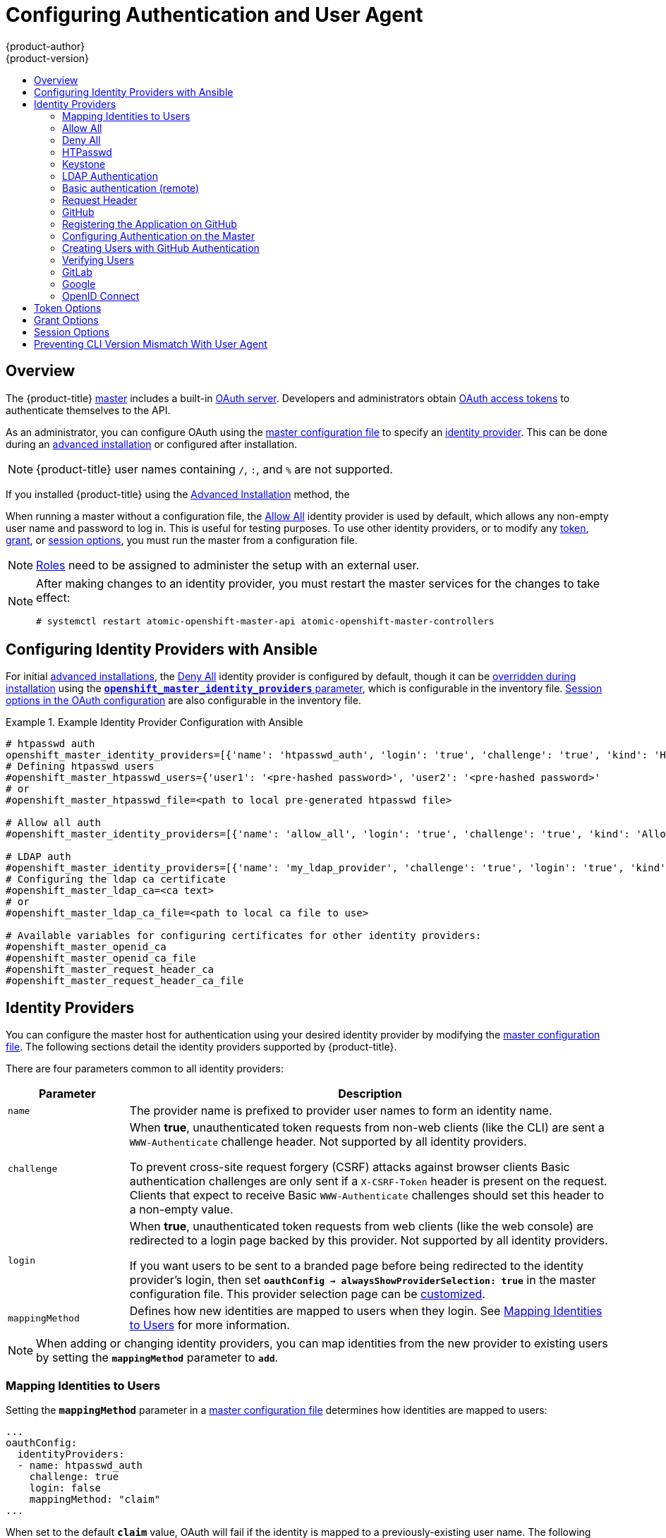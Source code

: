 [[install-config-configuring-authentication]]
= Configuring Authentication and User Agent
{product-author}
{product-version}
:data-uri:
:icons:
:experimental:
:toc: macro
:toc-title:
:prewrap!:

toc::[]

== Overview
The {product-title}
xref:../architecture/infrastructure_components/kubernetes_infrastructure.adoc#master[master]
includes a built-in
xref:../architecture/additional_concepts/authentication.adoc#oauth[OAuth
server]. Developers and administrators obtain
xref:../architecture/additional_concepts/authentication.adoc#api-authentication[OAuth
access tokens] to authenticate themselves to the API.

As an administrator, you can configure OAuth using the
xref:../install_config/master_node_configuration.adoc#install-config-master-node-configuration[master configuration file] to specify an
xref:identity-providers[identity provider].
This can be done during an
xref:../install_config/install/advanced_install.adoc#configuring-cluster-variables[advanced installation] or configured after installation.

[NOTE]
====
{product-title} user names containing `/`, `:`, and `%` are not supported.
====

If you installed {product-title} using
the
ifdef::openshift-enterprise[]
xref:../install_config/install/quick_install.adoc#install-config-install-quick-install[Quick Installation] or
endif::[]
xref:../install_config/install/advanced_install.adoc#install-config-install-advanced-install[Advanced Installation]
method, the
ifdef::openshift-enterprise[]
xref:DenyAllPasswordIdentityProvider[Deny All] identity provider is
used by default, which denies access for all user names and
passwords. To allow access, you must choose a different identity provider and
configure the master configuration file appropriately (located at
*_/etc/origin/master/master-config.yaml_* by default).
endif::[]
ifdef::openshift-origin[]
xref:AllowAllPasswordIdentityProvider[Allow All] identity provider is
used by default, which allows access for all user names and
passwords.
endif::[]

When running a master without a configuration file, the
xref:AllowAllPasswordIdentityProvider[Allow All] identity provider is used by
default, which allows any non-empty user name and password to log in. This is
useful for testing purposes. To use other identity providers, or to modify any
xref:token-options[token], xref:grant-options[grant], or
xref:session-options[session options], you must run the master from a
configuration file.

[NOTE]
====
xref:../architecture/additional_concepts/authorization.adoc#roles[Roles] need
to be assigned to administer the setup with an external user.
====

[NOTE]
====
After making changes to an identity provider, you must restart the master services for the changes to take effect:
----
# systemctl restart atomic-openshift-master-api atomic-openshift-master-controllers
----
====

[[identity-providers-ansible]]
== Configuring Identity Providers with Ansible

For initial xref:../install_config/install/advanced_install.adoc#install-config-install-advanced-install[advanced installations], the
xref:../install_config/configuring_authentication.adoc#DenyAllPasswordIdentityProvider[Deny All] identity provider is configured by default,
though it can be
xref:../install_config/install/advanced_install.adoc#configuring-ansible[overridden during installation] using the
xref:../install_config/install/advanced_install.adoc#configuring-cluster-variables[`*openshift_master_identity_providers*` parameter], which is configurable in the inventory file.
xref:../install_config/install/advanced_install.adoc#advanced-install-session-options[Session options in the OAuth configuration] are also configurable in the inventory file.

.Example Identity Provider Configuration with Ansible
====

----
# htpasswd auth
openshift_master_identity_providers=[{'name': 'htpasswd_auth', 'login': 'true', 'challenge': 'true', 'kind': 'HTPasswdPasswordIdentityProvider', 'filename': '/etc/origin/master/htpasswd'}]
# Defining htpasswd users
#openshift_master_htpasswd_users={'user1': '<pre-hashed password>', 'user2': '<pre-hashed password>'
# or
#openshift_master_htpasswd_file=<path to local pre-generated htpasswd file>

# Allow all auth
#openshift_master_identity_providers=[{'name': 'allow_all', 'login': 'true', 'challenge': 'true', 'kind': 'AllowAllPasswordIdentityProvider'}]

# LDAP auth
#openshift_master_identity_providers=[{'name': 'my_ldap_provider', 'challenge': 'true', 'login': 'true', 'kind': 'LDAPPasswordIdentityProvider', 'attributes': {'id': ['dn'], 'email': ['mail'], 'name': ['cn'], 'preferredUsername': ['uid']}, 'bindDN': '', 'bindPassword': '', 'ca': '', 'insecure': 'false', 'url': 'ldap://ldap.example.com:389/ou=users,dc=example,dc=com?uid'}]
# Configuring the ldap ca certificate
#openshift_master_ldap_ca=<ca text>
# or
#openshift_master_ldap_ca_file=<path to local ca file to use>

# Available variables for configuring certificates for other identity providers:
#openshift_master_openid_ca
#openshift_master_openid_ca_file
#openshift_master_request_header_ca
#openshift_master_request_header_ca_file
----
====

[[identity-providers]]
== Identity Providers
You can configure the master host for authentication using your desired identity
provider by modifying the
xref:../install_config/master_node_configuration.adoc#install-config-master-node-configuration[master configuration
file]. The following sections detail the identity providers supported by
{product-title}.

There are four parameters common to all identity providers:

[cols="2a,8a",options="header"]
|===
|Parameter     | Description
|`name`      | The provider name is prefixed to provider user names to form an
identity name.
|`challenge` | When *true*, unauthenticated token requests from non-web
clients (like the CLI) are sent a `WWW-Authenticate` challenge header. Not
supported by all identity providers.

To prevent cross-site request forgery (CSRF) attacks against browser clients
Basic authentication challenges are only sent if a `X-CSRF-Token` header is
present on the request. Clients that expect to receive Basic `WWW-Authenticate`
challenges should set this header to a non-empty value.

|`login`     | When *true*, unauthenticated token requests from web clients
(like the web console) are redirected to a login page backed by this provider.
Not supported by all identity providers.

If you want users to be sent to a branded page before being redirected to
the identity provider's login, then set `*oauthConfig -> alwaysShowProviderSelection: true*`
in the master configuration file. This provider selection page can be
xref:../install_config/web_console_customization.adoc#customizing-the-login-page[customized].

|`mappingMethod`  | Defines how new identities are mapped to users when they login. See xref:mapping-identities-to-users[Mapping Identities to Users] for more information.
|===

[NOTE]
When adding or changing identity providers, you can map identities from the new
provider to existing users by setting the `*mappingMethod*` parameter to
`*add*`.

[[mapping-identities-to-users]]

=== Mapping Identities to Users

Setting the `*mappingMethod*` parameter in a
xref:../install_config/master_node_configuration.adoc#install-config-master-node-configuration[master configuration file]
determines how identities are mapped to users:

====
----
...
oauthConfig:
  identityProviders:
  - name: htpasswd_auth
    challenge: true
    login: false
    mappingMethod: "claim"
...
----
====

When set to the default `*claim*` value, OAuth will fail if the identity is
mapped to a previously-existing user name. The following table outlines the use
cases for the available `*mappingMethod*` parameter values:

[cols="2,8"]
|===
|Parameter  | Description

|`*claim*` | The default value. Provisions a user with the identity's preferred
user name. Fails if a user with that user name is already mapped to another
identity.

|`*lookup*` | Looks up an existing identity, user identity mapping, and user,
but does not automatically provision users or identities. This allows cluster
administrators to set up identities and users manually, or using an external
process. Using this method requires you to manually provision users. See
xref:LookupMappingMethod[Manually Provisioning a User When Using the Lookup Mapping Method].

|`*generate*` | Provisions a user with the identity's preferred user name. If a
user with the preferred user name is already mapped to an existing identity, a
unique user name is generated. For example, *myuser2*. This method should not be
used in combination with external processes that require exact matches between
{product-title} user names and identity provider user names, such as LDAP group
sync.

|`*add*` | Provisions a user with the identity's preferred user name. If a user
with that user name already exists, the identity is mapped to the existing user,
adding to any existing identity mappings for the user. Required when multiple
identity providers are configured that identify the same set of users and map to
the same user names.
|===

[[LookupMappingMethod]]
==== Manually Provisioning a User When Using the Lookup Mapping Method

When using the `lookup` mapping method, user provisioning is done by an external system, via the API.
Typically, identities are automatically mapped to users during login. The 'lookup' mapping method automatically
disables this automatic mapping, which requires you to provision users manually.

For more information on identity objects, see the xref:../architecture/additional_concepts/other_api_objects.adoc#identity[Identity]
user API obejct.

If you are using the `lookup` mapping method, use the following steps for each user after configuring
the identity provider:

. Create an {product-title} User, if not created already:
+
----
$ oc create user <username>
----
+
For example, the following command creates a {product-title} User `bob`:
+
----
$ oc create user bob
----

. Create an {product-title} Identity, if not created already. Use the name of the identity provider and
the name that uniquely represents this identity in the scope of the identity provider:
+
----
$ oc create identity <identity-provider>:<user-id-from-identity-provider>
----
+
The `<identity-provider>` is the name of the identity provider in the master configuration,
as shown in the appropriate identity provider section below.
+
For example, the following commands creates an Identity with identity provider `ldap_provider` and the identity provider user name `bob_s`.
+
----
$ oc create identity ldap_provider:bob_s
----

. Create a user/identity mapping for the created user and identity:
+
----
$ oc create useridentitymapping <identity-provider>:<user-id-from-identity-provider> <username>
----
+
For example, the following command maps the identity to the user:
+
----
$ oc create useridentitymapping ldap_provider:bob_s bob
----

[[AllowAllPasswordIdentityProvider]]

=== Allow All
Set *AllowAllPasswordIdentityProvider* in the `*identityProviders*` stanza to
allow any non-empty user name and password to log in. This is the default
identity provider when running {product-title} without a
xref:../install_config/master_node_configuration.adoc#install-config-master-node-configuration[master configuration file].

.Master Configuration Using *AllowAllPasswordIdentityProvider*
====

----
oauthConfig:
  ...
  identityProviders:
  - name: my_allow_provider <1>
    challenge: true <2>
    login: true <3>
    mappingMethod: claim <4>
    provider:
      apiVersion: v1
      kind: AllowAllPasswordIdentityProvider
----
<1> This provider name is prefixed to provider user names to form an identity
name.
<2> When *true*, unauthenticated token requests from non-web clients (like
the CLI) are sent a `WWW-Authenticate` challenge header for this provider.
<3> When *true*, unauthenticated token requests from web clients (like the web
console) are redirected to a login page backed by this provider.
<4> Controls how mappings are established between this provider's identities and user objects,
xref:mapping-identities-to-users[as described above].
====

[[DenyAllPasswordIdentityProvider]]

=== Deny All
Set *DenyAllPasswordIdentityProvider* in the `*identityProviders*` stanza to
deny access for all user names and passwords.

.Master Configuration Using *DenyAllPasswordIdentityProvider*
====

----
oauthConfig:
  ...
  identityProviders:
  - name: my_deny_provider <1>
    challenge: true <2>
    login: true <3>
    mappingMethod: claim <4>
    provider:
      apiVersion: v1
      kind: DenyAllPasswordIdentityProvider
----
<1> This provider name is prefixed to provider user names to form an identity
name.
<2> When *true*, unauthenticated token requests from non-web clients (like the
CLI) are sent a `WWW-Authenticate` challenge header for this provider.
<3> When *true*, unauthenticated token requests from web clients (like the web
console) are redirected to a login page backed by this provider.
<4> Controls how mappings are established between this provider's identities and user objects,
xref:mapping-identities-to-users[as described above].
====

[[HTPasswdPasswordIdentityProvider]]

=== HTPasswd

Set *HTPasswdPasswordIdentityProvider* in the `*identityProviders*` stanza to
validate user names and passwords against a flat file generated using
link:http://httpd.apache.org/docs/2.4/programs/htpasswd.html[`htpasswd`].

[NOTE]
====
The `htpasswd` utility is in the `httpd-tools` package:

----
# yum install httpd-tools
----
====

{product-title} supports the Bcrypt, SHA-1, and MD5 cryptographic hash
functions, and MD5 is the default for `htpasswd`. Plaintext, encrypted text, and
other hash functions are not currently supported.

The flat file is reread if its modification time changes, without requiring a
server restart.

To use the htpasswd command:

// tag::htpasswd[]

* To create a flat file with a user name and hashed password, run:
+
----
$ htpasswd -c </path/to/users.htpasswd> <user_name>
----
+
Then, enter and confirm a clear-text password for the user. The command generates a hashed version of the password.
+
For example:
+
----
htpasswd -c users.htpasswd user1
New password:
Re-type new password:
Adding password for user user1
----
+
[NOTE]
====
You can include the `-b` option to supply the password on the command line:

----
$ htpasswd -c -b <user_name> <password>
----

For example:
----
$ htpasswd -c -b file user1 MyPassword!
Adding password for user user1
----
====

// end::htpasswd[]

* To add or update a login to the file, run:
+
----
$ htpasswd </path/to/users.htpasswd> <user_name>
----

* To remove a login from the file, run:
+
----
$ htpasswd -D </path/to/users.htpasswd> <user_name>
----


.Master Configuration Using *HTPasswdPasswordIdentityProvider*
====

----
oauthConfig:
  ...
  identityProviders:
  - name: my_htpasswd_provider <1>
    challenge: true <2>
    login: true <3>
    mappingMethod: claim <4>
    provider:
      apiVersion: v1
      kind: HTPasswdPasswordIdentityProvider
      file: /path/to/users.htpasswd <5>
----
<1> This provider name is prefixed to provider user names to form an identity
name.
<2> When *true*, unauthenticated token requests from non-web clients (like the
CLI) are sent a `WWW-Authenticate` challenge header for this provider.
<3> When *true*, unauthenticated token requests from web clients (like the web
console) are redirected to a login page backed by this provider.
<4> Controls how mappings are established between this provider's identities and user objects,
xref:mapping-identities-to-users[as described above].
<5> File generated using
link:http://httpd.apache.org/docs/2.4/programs/htpasswd.html[`htpasswd`].
====

[[KeystonePasswordIdentityProvider]]

=== Keystone

http://docs.openstack.org/developer/keystone/[Keystone] is an OpenStack project
that provides identity, token, catalog, and policy services. You can integrate
your {product-title} cluster with Keystone to enable shared authentication with
an OpenStack Keystone v3 server configured to store users in an internal
database. Once configured, this configuration allows users to log in to
{product-title} with their Keystone credentials.

[[config-keystone-auth-on-master]]
==== Configuring Authentication on the Master

. If you have:
- Already completed the installation of Openshift, then copy the
*_/etc/origin/master/master-config.yaml_* file into a new directory; for example:
+
----
$ cd /etc/origin/master
$ mkdir keystoneconfig; cp master-config.yaml keystoneconfig
----
- Not yet installed {product-title}, then start the {product-title} API server,
specifying the hostname of the (future) {product-title} master and a directory
to store the configuration file created by the start command:
+
----
$ openshift start master --public-master=<apiserver> --write-config=<directory>
----
+
For example:
+
----
$ openshift start master --public-master=https://myapiserver.com:8443 --write-config=keystoneconfig
----
+
[NOTE]
====
If you are installing with Ansible, then you must add the
`identityProvider` configuration to the Ansible playbook.
If you use the following steps to modify your configuration manually after installing with Ansible, then you will lose any modifications whenever you re-run the install tool or upgrade.
====
+
. Edit the new *_keystoneconfig/master-config.yaml_* file's `identityProviders` stanza, and copy the example `KeystonePasswordIdentityProvider` configuration
and paste it to replace the existing stanza:
+
----
oauthConfig:
  ...
  identityProviders:
  - name: my_keystone_provider <1>
    challenge: true <2>
    login: true <3>
    mappingMethod: claim <4>
    provider:
      apiVersion: v1
      kind: KeystonePasswordIdentityProvider
      domainName: default <5>
      url: http://keystone.example.com:5000 <6>
      ca: ca.pem <7>
      certFile: keystone.pem <8>
      keyFile: keystonekey.pem <9>
----
<1> This provider name is prefixed to provider user names to form an identity name.
<2> When *true*, unauthenticated token requests from non-web clients (like the
CLI) are sent a `WWW-Authenticate` challenge header for this provider.
<3> When *true*, unauthenticated token requests from web clients (like the web
console) are redirected to a login page backed by this provider.
<4> Controls how mappings are established between this provider's identities and user objects,
xref:mapping-identities-to-users[as described above].
<5> Keystone domain name. In Keystone, usernames are domain-specific. Only a single domain is supported.
<6> The URL to use to connect to the Keystone server (required).
<7> Optional: Certificate bundle to use to validate server certificates for the configured URL.
<8> Optional: Client certificate to present when making requests to the configured URL.
<9> Key for the client certificate. Required if `*certFile*` is specified.

. Make the following modifications to the `identityProviders` stanza:
.. Change the provider `name` ("my_keystone_provider") to match your Keystone server.
This name is prefixed to provider user names to form an identity name.
.. If required,
xref:../install_config/configuring_authentication.adoc#mapping-identities-to-users[change `mappingMethod`] to control how mappings are established between the
provider's identities and user objects.
.. Change the `domainName` to the domain name of your OpenStack Keystone server. In Keystone, user names are domain-specific. Only a single domain is supported.
.. Specify the `url` to use to connect to your OpenStack Keystone server.
.. Optionally, change the `ca` to the certificate bundle to use in order to validate server certificates for the configured URL.
.. Optionally, change the `certFile` to the client certificate to present when making requests to the configured URL.
.. If `certFile` is specified, then you must change the `keyFile` to the key for the client certificate.
. Save your changes and close the file.
. Start the {product-title} API server, specifying the configuration file you just
modified:
+
----
$ openshift start master --config=<path/to/modified/config>/master-config.yaml
----

Once configured, any user logging in to the {product-title} web console will be
prompted to log in using their Keystone credentials.

[[create-users-keystone-auth]]
==== Creating Users with Keystone Authentication

You do not create users in {product-title} when integrating with an external
authentication provider, such as, in this case, Keystone. Keystone is the system of record, meaning that users are defined in a Keystone database, and any user with a valid Keystone user name for the configured authentication server can log in.

To add a user to {product-title}, the user must exist in the Keystone database, and if required you must create a new Keystone account for the user.

[[view-users-keystone-auth]]
==== Verifying Users

Once one or more users have logged in, you can run `oc get users` to view a
list of users and verify that users were created successfully:

.Output of `oc get users` command
====

----
$ oc get users
NAME         UID                                    FULL NAME   IDENTITIES
bobsmith     a0c1d95c-1cb5-11e6-a04a-002186a28631   Bob Smith   keystone:bobsmith <1>
----
<1> Identities in {product-title} are comprised of the identity provider name prefixed to the Keystone user name.
====

From here, you might want to learn how to
xref:../admin_guide/manage_rbac.adoc#managing-role-bindings[manage user roles].

[[LDAPPasswordIdentityProvider]]

=== LDAP Authentication

Set *LDAPPasswordIdentityProvider* in the `*identityProviders*` stanza to
validate user names and passwords against an LDAPv3 server, using simple bind
authentication.

// tag::ldapblurb[]

During authentication, the LDAP directory is searched for an entry that matches
the provided user name. If a single unique match is found, a simple bind is
attempted using the distinguished name (DN) of the entry plus the provided
password.

// end::ldapblurb[]

These are the steps taken:

. Generate a search filter by combining the attribute and filter in the
configured `*url*` with the user-provided user name.
. Search the directory using the generated filter. If the search does not return
exactly one entry, deny access.
. Attempt to bind to the LDAP server using the DN of the entry retrieved from
the search, and the user-provided password.
. If the bind is unsuccessful, deny access.
. If the bind is successful, build an identity using the configured attributes
as the identity, email address, display name, and preferred user name.

[[ldap-url]]
The configured `*url*` is an RFC 2255 URL, which specifies the LDAP host and
search parameters to use. The syntax of the URL is:

----
ldap://host:port/basedn?attribute?scope?filter
----

For the above example:

[cols="2a,8a",options="header"]
|===
|URL Component | Description
.^|`ldap`      | For regular LDAP, use the string `ldap`. For secure LDAP
(LDAPS), use `ldaps` instead.
.^|`host:port` | The name and port of the LDAP server. Defaults to
`localhost:389` for ldap and `localhost:636` for LDAPS.
.^|`basedn`    | The DN of the branch of the directory where all searches should
start from. At the very least, this must be the top of your directory tree, but
it could also specify a subtree in the directory.
.^|`attribute` | The attribute to search for. Although RFC 2255 allows a
comma-separated list of attributes, only the first attribute will be used, no
matter how many are provided. If no attributes are provided, the default is to
use `uid`. It is recommended to choose an attribute that will be unique across
all entries in the subtree you will be using.
.^|`scope`     | The scope of the search. Can be either either `one` or `sub`.
If the scope is not provided, the default is to use a scope of `sub`.
.^|`filter`    | A valid LDAP search filter. If not provided, defaults to
`(objectClass=*)`
|===

When doing searches, the attribute, filter, and provided user name are combined
to create a search filter that looks like:

----
(&(<filter>)(<attribute>=<username>))
----

For example, consider a URL of:

----
ldap://ldap.example.com/o=Acme?cn?sub?(enabled=true)
----

When a client attempts to connect using a user name of `bob`, the resulting
search filter will be `(&(enabled=true)(cn=bob))`.

If the LDAP directory requires authentication to search, specify a `bindDN` and
`bindPassword` to use to perform the entry search.

[[ldap-example-config]]

.Master Configuration Using *LDAPPasswordIdentityProvider*
----
oauthConfig:
  ...
  identityProviders:
  - name: "my_ldap_provider" <1>
    challenge: true <2>
    login: true <3>
    mappingMethod: claim <4>
    provider:
      apiVersion: v1
      kind: LDAPPasswordIdentityProvider
      attributes:
        id: <5>
        - dn
        email: <6>
        - mail
        name: <7>
        - cn
        preferredUsername: <8>
        - uid
      bindDN: "" <9>
      bindPassword: "" <10>
      ca: my-ldap-ca-bundle.crt <11>
      insecure: false <12>
      url: "ldap://ldap.example.com/ou=users,dc=acme,dc=com?uid" <13>
----
<1> This provider name is prefixed to the returned user ID to form an identity
name.
<2> When *true*, unauthenticated token requests from non-web clients (like the
CLI) are sent a `WWW-Authenticate` challenge header for this provider.
<3> When *true*, unauthenticated token requests from web clients (like the web
console) are redirected to a login page backed by this provider.
<4> Controls how mappings are established between this provider's identities and user objects,
xref:mapping-identities-to-users[as described above].
<5> List of attributes to use as the identity. First non-empty attribute is
used. At least one attribute is required. If none of the listed attribute have a
value, authentication fails.
<6> List of attributes to use as the email address. First non-empty attribute is
used.
<7> List of attributes to use as the display name. First non-empty attribute is
used.
<8> List of attributes to use as the preferred user name when provisioning a
user for this identity. First non-empty attribute is used.
<9> Optional DN to use to bind during the search phase.
<10> Optional password to use to bind during the search phase. This value may also be
provided in an
xref:../install_config/master_node_configuration.adoc#master-node-configuration-passwords-and-other-data[environment
variable, external file, or encrypted file].
<11> Certificate bundle to use to validate server certificates for the
configured URL. If empty, system trusted roots are used. Only applies if
*insecure: false*.
<12> When *true*, no TLS connection is made to the server. When *false*,
`ldaps://` URLs connect using TLS, and `ldap://` URLs are upgraded to TLS.
<13> An RFC 2255 URL which specifies the LDAP host and search parameters to use,
xref:ldap-url[as described above].

[NOTE]
====
To whitelist users for an LDAP integration, use the `lookup` mapping method.
Before a login from LDAP would be allowed, a cluster administrator must create
an identity and user object for each LDAP user.
====

[[BasicAuthPasswordIdentityProvider]]
=== Basic authentication (remote)

Basic Authentication is a generic backend integration mechanism that allows
users to log in to {product-title} with credentials validated against a remote
identity provider.

[CAUTION]
====
Basic authentication must use an HTTPS connection to the remote server in order
to prevent potential snooping of the user ID and password, and to prevent
man-in-the-middle attacks.
====

With `BasicAuthPasswordIdentityProvider` configured, users send their user name
and password to {product-title}, which then validates those credentials against
a remote server by making a server-to-server request, passing the credentials as
a Basic Auth header. This requires users to send their credentials to
{product-title} during login.

[NOTE]
====
This only works for user name/password login mechanisms, and {product-title} must
be able to make network requests to the remote authentication server.
====

Set *BasicAuthPasswordIdentityProvider* in the `*identityProviders*` stanza to
validate user names and passwords against a remote server using a
server-to-server Basic authentication request. User names and passwords are
validated against a remote URL that is protected by Basic authentication and
returns JSON.

A `401` response indicates failed authentication.

A non-`200` status, or the presence of a non-empty "error" key, indicates an
error:

----
{"error":"Error message"}
----

A `200` status with a `sub` (subject) key indicates success:

----
{"sub":"userid"} <1>
----
<1> The subject must be unique to the authenticated user and must not be able to
be modified.

A successful response may optionally provide additional data, such as:

* A display name using the `name` key. For example:
+
----
{"sub":"userid", "name": "User Name", ...}
----
+
* An email address using the `email` key. For example:
+
----
{"sub":"userid", "email":"user@example.com", ...}
----
+
* A preferred user name using the `preferred_username` key. This is useful when
the unique, unchangeable subject is a database key or UID, and a more
human-readable name exists. This is used as a hint when provisioning the
{product-title} user for the authenticated identity. For example:
+
----
{"sub":"014fbff9a07c", "preferred_username":"bob", ...}
----

[[configuring-basic-auth-on-master]]
==== Configuring authentication on the master

. If you have:
+
- Already completed the installation of Openshift, then copy the
*_/etc/origin/master/master-config.yaml_* file into a new directory; for example:
+
----
$ mkdir basicauthconfig; cp master-config.yaml basicauthconfig
----
+
- Not yet installed {product-title}, then start the {product-title} API server,
specifying the hostname of the (future) {product-title} master and a directory
to store the configuration file created by the start command:
+
----
$ openshift start master --public-master=<apiserver> --write-config=<directory>
----
+
For example:
+
----
$ openshift start master --public-master=https://myapiserver.com:8443 --write-config=basicauthconfig
----
+
[NOTE]
====
If you are installing with Ansible, then you must add the
`identityProvider` configuration to the Ansible playbook.
If you use the following steps to modify your configuration manually after installing with Ansible, then you will lose any modifications whenever you re-run the install tool or upgrade.
====
+
. Edit the new *_master-config.yaml_* file's `identityProviders` stanza, and
copy
xref:../install_config/configuring_authentication.adoc#BasicAuthPasswordIdentityProvider[the
example `BasicAuthPasswordIdentityProvider` configuration] and paste it to
replace the existing stanza:
+
----
oauthConfig:
  ...
  identityProviders:
  - name: my_remote_basic_auth_provider <1>
    challenge: true <2>
    login: true <3>
    mappingMethod: claim <4>
    provider:
      apiVersion: v1
      kind: BasicAuthPasswordIdentityProvider
      url: https://www.example.com/remote-idp <5>
      ca: /path/to/ca.file <6>
      certFile: /path/to/client.crt <7>
      keyFile: /path/to/client.key <8>
----
<1> This provider name is prefixed to the returned user ID to form an identity
name.
<2> When *true*, unauthenticated token requests from non-web clients (like the
CLI) are sent a `WWW-Authenticate` challenge header for this provider.
<3> When *true*, unauthenticated token requests from web clients (like the web
console) are redirected to a login page backed by this provider.
<4> Controls how mappings are established between this provider's identities and user objects,
xref:mapping-identities-to-users[as described above].
<5> URL accepting credentials in Basic authentication headers.
<6> Optional: Certificate bundle to use to validate server certificates for the
configured URL.
<7> Optional: Client certificate to present when making requests to the
configured URL.
<8> Key for the client certificate. Required if `*certFile*` is specified.
+
Make the following modifications to the `identityProviders` stanza:
.. Set the provider `name` to something unique and relevant to your
deployment. This name is prefixed to the returned user ID to form an identity
name.
.. If required,
xref:../install_config/configuring_authentication.adoc#mapping-identities-to-users[set `mappingMethod`] to control how mappings are established between the
provider's identities and user objects.
.. Specify the HTTPS `url` to use to connect to a server that accepts credentials in Basic authentication headers.
.. Optionally, set the `ca` to the certificate bundle to use in order to validate server certificates for the configured URL, or leave it empty to use the system-trusted roots.
.. Optionally, remove or set the `certFile` to the client certificate to present when making requests to the configured URL.
.. If `certFile` is specified, then you must set the `keyFile` to the key for the client certificate.
. Save your changes and close the file.
. Start the {product-title} API server, specifying the configuration file you just
modified:
+
----
$ openshift start master --config=<path/to/modified/config>/master-config.yaml
----

Once configured, any user logging in to the {product-title} web console will be
prompted to log in using their Basic authentication credentials.

[[basic-troubleshooting]]
==== Troubleshooting

The most common issue relates to network connectivity to the backend server. For
simple debugging, run `curl` commands on the master. To test for a successful
login, replace the `<user>` and `<password>` in the following example command
with valid credentials. To test an invalid login, replace them with false
credentials.

----
curl --cacert /path/to/ca.crt --cert /path/to/client.crt --key /path/to/client.key -u <user>:<password> -v https://www.example.com/remote-idp
----

*Successful responses*

A `200` status with a `sub` (subject) key indicates success:

----
{"sub":"userid"}
----
The subject must be unique to the authenticated user, and must not be able to
be modified.

A successful response may optionally provide additional data, such as:

* A display name using the `name` key:
+
----
{"sub":"userid", "name": "User Name", ...}
----
* An email address using the `email` key:
+
----
{"sub":"userid", "email":"user@example.com", ...}
----
* A preferred user name using the `preferred_username` key:
+
----
{"sub":"014fbff9a07c", "preferred_username":"bob", ...}
----
+
The `preferred_username` key is useful when
the unique, unchangeable subject is a database key or UID, and a more
human-readable name exists. This is used as a hint when provisioning the
{product-title} user for the authenticated identity.

*Failed responses*

- A `401` response indicates failed authentication.
- A non-`200` status or the presence of a non-empty "error" key indicates an
error: `{"error":"Error message"}`

[[RequestHeaderIdentityProvider]]
=== Request Header

Set *RequestHeaderIdentityProvider* in the `*identityProviders*` stanza to
identify users from request header values, such as `X-Remote-User`. It is
typically used in combination with an authenticating proxy, which sets the
request header value. This is similar to how
link:https://access.redhat.com/documentation/en-US/OpenShift_Enterprise/2/html/Deployment_Guide/Configuring_OpenShift_Enterprise_Authentication.html[the remote user plug-in in OpenShift Enterprise 2] allowed administrators to
provide Kerberos, LDAP, and many other forms of enterprise authentication.

For users to authenticate using this identity provider, they must access
`\https://<master>/oauth/authorize` (and subpaths) via an authenticating proxy.
To accomplish this, configure the OAuth server to redirect unauthenticated
requests for OAuth tokens to the proxy endpoint that proxies to `\https://<master>/oauth/authorize`.

To redirect unauthenticated requests from clients expecting browser-based login flows:

1. Set the `*login*` parameter to *true*.
2. Set the `*provider.loginURL*` parameter to the authenticating proxy URL that
will authenticate interactive clients and then proxy the request to `\https://<master>/oauth/authorize`.

To redirect unauthenticated requests from clients expecting `WWW-Authenticate` challenges:

1. Set the `*challenge*` parameter to *true*.
2. Set the `*provider.challengeURL*` parameter to the authenticating proxy URL that
will authenticate clients expecting `WWW-Authenticate` challenges and then proxy
the request to `\https://<master>/oauth/authorize`.

[[RequestHeaderIDP-urlquerytokens]]

The `*provider.challengeURL*` and `*provider.loginURL*` parameters can include
the following tokens in the query portion of the URL:

* `${url}` is replaced with the current URL, escaped to be safe in a query parameter.
+
For example: `\https://www.example.com/sso-login?then=${url}`

* `${query}` is replaced with the current query string, unescaped.
+
For example: `\https://www.example.com/auth-proxy/oauth/authorize?${query}`

[WARNING]
====
If you expect unauthenticated requests to reach the OAuth server, a `*clientCA*`
parameter MUST be set for this identity provider, so that incoming requests
are checked for a valid client certificate before the request's headers are
checked for a user name. Otherwise, any direct request to the OAuth server can
impersonate any identity from this provider, merely by setting a request header.
====

[[reqhead-auth-example-config]]

.Master Configuration Using *RequestHeaderIdentityProvider*
====

----
oauthConfig:
  ...
  identityProviders:
  - name: my_request_header_provider <1>
    challenge: true <2>
    login: true <3>
    mappingMethod: claim <4>
    provider:
      apiVersion: v1
      kind: RequestHeaderIdentityProvider
      challengeURL: "https://www.example.com/challenging-proxy/oauth/authorize?${query}" <5>
      loginURL: "https://www.example.com/login-proxy/oauth/authorize?${query}" <6>
      clientCA: /path/to/client-ca.file <7>
      clientCommonNames: <8>
      - my-auth-proxy
      headers: <9>
      - X-Remote-User
      - SSO-User
      emailHeaders: <10>
      - X-Remote-User-Email
      nameHeaders: <11>
      - X-Remote-User-Display-Name
      preferredUsernameHeaders: <12>
      - X-Remote-User-Login
----
<1> This provider name is prefixed to the user name in the request header to
form an identity name.
<2> *RequestHeaderIdentityProvider* can only respond to clients that request
`WWW-Authenticate` challenges by redirecting to a configured `challengeURL`. The
configured URL should respond with a `WWW-Authenticate` challenge.
<3> *RequestHeaderIdentityProvider* can only respond to clients requesting a
login flow by redirecting to a configured `loginURL`. The configured URL should
respond with a login flow.
<4> Controls how mappings are established between this provider's identities and user objects,
xref:mapping-identities-to-users[as described above].
<5> Optional: URL to redirect unauthenticated `/oauth/authorize` requests to,
that will authenticate browser-based clients and then proxy their request to `\https://<master>/oauth/authorize`.
The URL that proxies to `\https://<master>/oauth/authorize` must end with `/authorize` (with no trailing slash),
and also proxy subpaths, in order for OAuth approval flows to work properly.
`${url}` is replaced with the current URL, escaped to be safe in a query parameter.
`${query}` is replaced with the current query string.
<6> Optional: URL to redirect unauthenticated `/oauth/authorize` requests to,
that will authenticate clients which expect `WWW-Authenticate` challenges, and then proxy them to `\https://<master>/oauth/authorize`.
`${url}` is replaced with the current URL, escaped to be safe in a query parameter.
`${query}` is replaced with the current query string.
<7> Optional: PEM-encoded certificate bundle. If set, a valid client certificate
must be presented and validated against the certificate authorities in the
specified file before the request headers are checked for user names.
<8> Optional: list of common names (`cn`). If set, a valid client certificate with
a Common Name (`cn`) in the specified list must be presented before the request headers
are checked for user names. If empty, any Common Name is allowed. Can only be used in combination
with `clientCA`.
<9> Header names to check, in order, for the user identity. The first header containing
a value is used as the identity. Required, case-insensitive.
<10> Header names to check, in order, for an email address. The first header containing
a value is used as the email address. Optional, case-insensitive.
<11> Header names to check, in order, for a display name. The first header containing
a value is used as the display name. Optional, case-insensitive.
<12> Header names to check, in order, for a preferred user name, if different than the immutable
identity determined from the headers specified in `headers`. The first header containing
a value is used as the preferred user name when provisioning. Optional, case-insensitive.
====

.Apache Authentication Using *RequestHeaderIdentityProvider*
====
This example configures an authentication proxy on the same host as the master.
Having the proxy and master on the same host is merely a convenience and may not
be suitable for your environment. For example, if you were already
xref:../install_config/router/index.adoc#install-config-router-overview[running a router] on the
master, port 443 would not be available.

It is also important to note that while this reference configuration uses
Apache's *mod_auth_form*, it is by no means required and other proxies can
easily be used if the following requirements are met:

1. Block the `X-Remote-User` header from client requests to prevent spoofing.
2. Enforce client certificate authentication in the *RequestHeaderIdentityProvider* configuration.
3. Require the `X-Csrf-Token` header be set for all authentication request using the challenge flow.
4. Only the `/oauth/authorize` endpoint and its subpaths should be proxied,
and redirects should not be rewritten to allow the backend server to send the client to the correct
location.
5. The URL that proxies to `\https://<master>/oauth/authorize` must end with `/authorize` (with no trailing slash). For example:
  * `\https://proxy.example.com/login-proxy/authorize?...` -> `\https://<master>/oauth/authorize?...`
6. Subpaths of the URL that proxies to `\https://<master>/oauth/authorize` must proxy to subpaths of `\https://<master>/oauth/authorize`. For example:
  * `\https://proxy.example.com/login-proxy/authorize/approve?...` -> `\https://<master>/oauth/authorize/approve?...`

*Installing the Prerequisites*

The *mod_auth_form* module is shipped as part of the *mod_session* package that
is found in the link:https://access.redhat.com/solutions/392003[Optional channel]:

----
# yum install -y httpd mod_ssl mod_session apr-util-openssl
----

Generate a CA for validating requests that submit the trusted header. This CA
should be used as the file name for `*clientCA*` in the
xref:requestheader-master-ca-config[master's identity provider configuration].

----
# oc adm ca create-signer-cert \
  --cert='/etc/origin/master/proxyca.crt' \
  --key='/etc/origin/master/proxyca.key' \
  --name='openshift-proxy-signer@1432232228' \
  --serial='/etc/origin/master/proxyca.serial.txt'
----

[NOTE]
====
The `oc adm ca create-signer-cert` command generates a certificate that is valid
for five years. This can be altered with the `--expire-days` option, but for
security reasons, it is recommended to not make it greater than this
value.

Run `oc adm` commands only from the first master listed in the Ansible host inventory file,
by default *_/etc/ansible/hosts_*.
====

Generate a client certificate for the proxy. This can be done using any x509
certificate tooling. For convenience, the `oc adm` CLI can be used:

----
# oc adm create-api-client-config \
  --certificate-authority='/etc/origin/master/proxyca.crt' \
  --client-dir='/etc/origin/master/proxy' \
  --signer-cert='/etc/origin/master/proxyca.crt' \
  --signer-key='/etc/origin/master/proxyca.key' \
  --signer-serial='/etc/origin/master/proxyca.serial.txt' \
  --user='system:proxy' <1>

# pushd /etc/origin/master
# cp master.server.crt /etc/pki/tls/certs/localhost.crt <2>
# cp master.server.key /etc/pki/tls/private/localhost.key
# cp ca.crt /etc/pki/CA/certs/ca.crt
# cat proxy/system\:proxy.crt \
  proxy/system\:proxy.key > \
  /etc/pki/tls/certs/authproxy.pem
# popd
----
<1> The user name can be anything, however it is useful to give it a descriptive
name as it will appear in logs.
<2> When running the authentication proxy on a different host name than the
master, it is important to generate a certificate that matches the host name
instead of using the default master certificate as shown above. The value for
`*masterPublicURL*` in the *_/etc/origin/master/master-config.yaml_* file
must be included in the `X509v3 Subject Alternative Name` in the certificate
that is specified for `*SSLCertificateFile*`. If a new certificate needs to be
created, the `oc adm ca create-server-cert` command can be used.

[NOTE]
====
The `oc adm create-api-client-config` command generates a certificate that is
valid for two years. This can be altered with the `--expire-days` option, but
for security reasons, it is recommended to not make it greater than
this value.
Run `oc adm` commands only from the first master listed in the Ansible host inventory file,
by default *_/etc/ansible/hosts_*.
====

*Configuring Apache*

Unlike OpenShift Enterprise 2, this proxy does not need to reside on the same
host as the master. It uses a client certificate to connect to the master, which
is configured to trust the `X-Remote-User` header.

Configure Apache per the following:

----
LoadModule auth_form_module modules/mod_auth_form.so
LoadModule session_module modules/mod_session.so
LoadModule request_module modules/mod_request.so

# Nothing needs to be served over HTTP.  This virtual host simply redirects to
# HTTPS.
<VirtualHost *:80>
  DocumentRoot /var/www/html
  RewriteEngine              On
  RewriteRule     ^(.*)$     https://%{HTTP_HOST}$1 [R,L]
</VirtualHost>

<VirtualHost *:443>
  # This needs to match the certificates you generated.  See the CN and X509v3
  # Subject Alternative Name in the output of:
  # openssl x509 -text -in /etc/pki/tls/certs/localhost.crt
  ServerName www.example.com

  DocumentRoot /var/www/html
  SSLEngine on
  SSLCertificateFile /etc/pki/tls/certs/localhost.crt
  SSLCertificateKeyFile /etc/pki/tls/private/localhost.key
  SSLCACertificateFile /etc/pki/CA/certs/ca.crt

  SSLProxyEngine on
  SSLProxyCACertificateFile /etc/pki/CA/certs/ca.crt
  # It's critical to enforce client certificates on the Master.  Otherwise
  # requests could spoof the X-Remote-User header by accessing the Master's
  # /oauth/authorize endpoint directly.
  SSLProxyMachineCertificateFile /etc/pki/tls/certs/authproxy.pem

  # Send all requests to the console
  RewriteEngine              On
  RewriteRule     ^/console(.*)$     https://%{HTTP_HOST}:8443/console$1 [R,L]

  # In order to using the challenging-proxy an X-Csrf-Token must be present.
  RewriteCond %{REQUEST_URI} ^/challenging-proxy
  RewriteCond %{HTTP:X-Csrf-Token} ^$ [NC]
  RewriteRule ^.* - [F,L]

  <Location /challenging-proxy/oauth/authorize>
    # Insert your backend server name/ip here.
    ProxyPass https://[MASTER]:8443/oauth/authorize
    AuthType basic
  </Location>

  <Location /login-proxy/oauth/authorize>
    # Insert your backend server name/ip here.
    ProxyPass https://[MASTER]:8443/oauth/authorize

    # mod_auth_form providers are implemented by mod_authn_dbm, mod_authn_file,
    # mod_authn_dbd, mod_authnz_ldap and mod_authn_socache.
    AuthFormProvider file
    AuthType form
    AuthName openshift
    ErrorDocument 401 /login.html
  </Location>

  <ProxyMatch /oauth/authorize>
    AuthUserFile /etc/origin/master/htpasswd
    AuthName openshift
    Require valid-user
    RequestHeader set X-Remote-User %{REMOTE_USER}s env=REMOTE_USER

    # For ldap:
    # AuthBasicProvider ldap
    # AuthLDAPURL "ldap://ldap.example.com:389/ou=People,dc=my-domain,dc=com?uid?sub?(objectClass=*)"

    # It's possible to remove the mod_auth_form usage and replace it with
    # something like mod_auth_kerb, mod_auth_gssapi or even mod_auth_mellon.
    # The former would be able to support both the login and challenge flows
    # from the Master.  Mellon would likely only support the login flow.

    # For Kerberos
    # yum install mod_auth_gssapi
    # AuthType GSSAPI
    # GssapiCredStore keytab:/etc/httpd.keytab
  </ProxyMatch>

</VirtualHost>

RequestHeader unset X-Remote-User
----

*Additional mod_auth_form Requirements*

A sample login page is available from the
link:https://github.com/openshift/openshift-extras/tree/master/misc/form_auth[openshift_extras]
repository. This file should be placed in the `*DocumentRoot*` location
(*_/var/www/html_* by default).

*Creating Users*

At this point, you can create the users in the system Apache is using to store
accounts information. In this example, file-backed authentication is used:

----
# yum -y install httpd-tools
# touch /etc/origin/master/htpasswd
# htpasswd /etc/origin/master/htpasswd <user_name>
----

*Configuring the Master*

[[requestheader-master-ca-config]]
The `*identityProviders*` stanza in the
*_/etc/origin/master/master-config.yaml_* file must be updated as well:

----
  identityProviders:
  - name: requestheader
    challenge: true
    login: true
    provider:
      apiVersion: v1
      kind: RequestHeaderIdentityProvider
      challengeURL: "https://[MASTER]/challenging-proxy/oauth/authorize?${query}"
      loginURL: "https://[MASTER]/login-proxy/oauth/authorize?${query}"
      clientCA: /etc/origin/master/proxyca.crt
      headers:
      - X-Remote-User
----

*Restarting Services*

Finally, restart the following services:

----
# systemctl restart httpd
ifdef::openshift-origin[]
# systemctl restart origin-master-api origin-master-controllers
endif::[]
ifdef::openshift-enterprise[]
# systemctl restart atomic-openshift-master-api atomic-openshift-master-controllers
endif::[]
----

*Verifying the Configuration*

. Test by bypassing the proxy. You should be able to request a token if you
supply the correct client certificate and header:
+
----
# curl -L -k -H "X-Remote-User: joe" \
   --cert /etc/pki/tls/certs/authproxy.pem \
   https://[MASTER]:8443/oauth/token/request
----

. If you do not supply the client certificate, the request should be denied:
+
----
# curl -L -k -H "X-Remote-User: joe" \
   https://[MASTER]:8443/oauth/token/request
----

. This should show a redirect to the configured `*challengeURL*` (with
additional query parameters):
+
----
# curl -k -v -H 'X-Csrf-Token: 1' \
   '<masterPublicURL>/oauth/authorize?client_id=openshift-challenging-client&response_type=token'
----

. This should show a 401 response with a `WWW-Authenticate` basic challenge:
+
----
#  curl -k -v -H 'X-Csrf-Token: 1' \
    '<redirected challengeURL from step 3 +query>'
----

. This should show a redirect with an access token:
+
----
#  curl -k -v -u <your_user>:<your_password> \
    -H 'X-Csrf-Token: 1' '<redirected_challengeURL_from_step_3 +query>'
----

====

[[GitHub]]

=== GitHub
GitHub uses OAuth, and you can integrate your {product-title} cluster to use
that OAuth authentication. OAuth basically facilitates a token exchange flow.

Configuring GitHub authentication allows users to log in to {product-title} with
their GitHub credentials. To prevent anyone with any GitHub user ID from logging
in to your {product-title} cluster, you can restrict access to only those in
specific GitHub organizations.

[[register-app-on-github]]
=== Registering the Application on GitHub

. On GitHub, click https://github.com/settings/profile[Settings] ->
https://github.com/settings/applications[OAuth applications] ->
https://github.com/settings/developers[Developer applications] ->
https://github.com/settings/applications/new[Register an application]
to navigate to the page for a
https://github.com/settings/applications/new[new OAuth application].
. Type an application name. For example: `My OpenShift Install`
. Type a homepage URL. For example: `https://myapiserver.com:8443`
. Optionally, type an application description.
. Type the authorization callback URL, where the end of the URL contains the
identity provider *name* (defined in the `identityProviders` stanza of the xref:../install_config/master_node_configuration.adoc#install-config-master-node-configuration[*_master configuration file_*], which you configure in the next section of this topic):
+
----
<apiserver>/oauth2callback/<identityProviderName>
----
+
For example:
+
----
https://myapiserver.com:8443/oauth2callback/github/
----
. Click *Register application*. GitHub provides a Client ID and a Client Secret.
Keep this window open so you can copy these values and paste them into the
master configuration file.

[[config-github-auth-on-master]]
=== Configuring Authentication on the Master

. If you have:
- Already completed the installation of Openshift, then copy the
*_/etc/origin/master/master-config.yaml_* file into a new directory; for example:
+
----
$ cd /etc/origin/master
$ mkdir githubconfig; cp master-config.yaml githubconfig
----
- Not yet installed {product-title}, then start the {product-title} API server,
specifying the hostname of the (future) {product-title} master and a directory
to store the configuration file created by the start command:
+
----
$ openshift start master --public-master=<apiserver> --write-config=<directory>
----
+
For example:
+
----
$ openshift start master --public-master=https://myapiserver.com:8443 --write-config=githubconfig
----
+
[NOTE]
====
If you are installing with Ansible, then you must add the
`identityProvider` configuration to the Ansible playbook.
If you use the following steps to modify your configuration manually after installing with Ansible, then you will lose any modifications whenever you re-run the install tool or upgrade.
====
+
[NOTE]
====
Using `openshift start master` on its own would auto-detect host names, but
GitHub must be able to redirect to the exact host name that you specified when
registering the application. For this reason, you cannot auto-detect the ID
because it might redirect to the wrong address. Instead, you must specify the
hostname that web browsers use to interact with your {product-title} cluster.
====
. Edit the new *_master-config.yaml_* file's `identityProviders` stanza, and copy the example `GitHubIdentityProvider` configuration
and paste it to replace the existing stanza:
+
----
oauthConfig:
  ...
  identityProviders:
  - name: github <1>
    challenge: false <2>
    login: true <3>
    mappingMethod: claim <4>
    provider:
      apiVersion: v1
      kind: GitHubIdentityProvider
      clientID: ... <5>
      clientSecret: ... <6>
      organizations: <7>
      - myorganization1
      - myorganization2
      teams: <7>
      - myorganization1/team-a
      - myorganization2/team-b
----
<1> This provider name is prefixed to the GitHub numeric user ID to form an
identity name. It is also used to build the callback URL.
<2> *GitHubIdentityProvider* cannot be used to send `WWW-Authenticate`
challenges.
<3> When *true*, unauthenticated token requests from web clients (like the web
console) are redirected to GitHub to log in.
<4> Controls how mappings are established between this provider's identities and user objects,
xref:mapping-identities-to-users[as described above].
<5> The client ID of a
link:https://github.com/settings/applications/new[registered GitHub OAuth
application]. The application must be configured with a callback URL of
`<master>/oauth2callback/<identityProviderName>`.
<6> The client secret issued by GitHub. This value may also be provided in an
xref:../install_config/master_node_configuration.adoc#master-node-configuration-passwords-and-other-data[environment
variable, external file, or encrypted file].
<7> Optional list of organizations. If specified, only GitHub users that are members of
at least one of the listed organizations will be allowed to log in. If the GitHub OAuth
application configured in *clientID* is not owned by the organization, an organization
owner must grant third-party access in order to use this option. This can be done during
the first GitHub login by the organization's administrator, or from the GitHub organization settings.
Cannot be used in combination with the `teams` field.
<8> Optional list of teams. If specified, only GitHub users that are members of
at least one of the listed teams will be allowed to log in. If the GitHub OAuth
application configured in *clientID* is not owned by the team's organization, an organization
owner must grant third-party access in order to use this option. This can be done during
the first GitHub login by the organization's administrator, or from the GitHub organization settings.
Cannot be used in combination with the `organizations` field.

. Make the following modifications to the `identityProviders` stanza:
.. Change the provider `name` to match the callback URL you configured on
GitHub.
+
For example, if you defined the callback URL as
`https://myapiserver.com:8443/oauth2callback/github/` then the `name` must be
`github`.
.. Change `clientID` to the Client ID from GitHub that you
xref:../install_config/configuring_authentication.adoc#GitHub[registered previously].
.. Change `clientSecret` to the Client Secret from GitHub that you
xref:../install_config/configuring_authentication.adoc#GitHub[registered previously].
.. Change `organizations` or `teams` to include a list of one or more GitHub
organizations or teams to which a user must have membership in order to authenticate. If
specified, only GitHub users that are members of at least one of the listed
organizations or teams will be allowed to log in. If this is not specified, then any
person with a valid GitHub account can log in.
. Save your changes and close the file.
. Start the {product-title} API server, specifying the configuration file you just
modified:
+
----
$ openshift start master --config=<path/to/modified/config>/master-config.yaml
----

Once configured, any user logging in to the {product-title} web console will be
prompted to log in using their GitHub credentials. On their first login, the
user must click *authorize application* to permit GitHub to use their user name,
password, and organization membership with {product-title}. The user is then
redirected back to the web console.

[[create-users-github-auth]]
=== Creating Users with GitHub Authentication

You do not create users in {product-title} when integrating with an external
authentication provider, such as, in this case, GitHub. GitHub is the system of
record, meaning that users are defined by GitHub, and any user belonging to a
specified organization can log in.

To add a user to {product-title}, you must add that user to an approved
organization on GitHub, and if required create a new GitHub account for the
user.

[[view-users-github-auth]]
=== Verifying Users

Once one or more users have logged in, you can run `oc get users` to view a
list of users and verify that users were created successfully:

.Output of `oc get users` command
====

----
$ oc get users
NAME         UID                                    FULL NAME   IDENTITIES
bobsmith     433b5641-066f-11e6-a6d8-acfc32c1ca87   Bob Smith   github:873654 <1>
----
<1> Identities in {product-title} are comprised of the identity provider name and GitHub's internal numeric user ID. This way, if a user changes their GitHub user name or e-mail they can still log in to {product-title} instead of relying on the credentials attached to the GitHub account. This creates a stable login.
====

From here, you might want to learn how to
xref:../admin_guide/manage_rbac.adoc#admin-guide-manage-rbac[control user roles].

[[GitLab]]

=== GitLab

Set *GitLabIdentityProvider* in the `*identityProviders*` stanza to use
link:https://gitlab.com/[GitLab.com] or any other GitLab instance as an identity provider, using the
link:http://doc.gitlab.com/ce/integration/oauth_provider.html[OAuth integration].
The OAuth provider feature requires GitLab version 7.7.0 or higher.

[NOTE]
====
Using GitLab as an identity provider requires users to get a token using
`<master>/oauth/token/request` to use with command-line tools.
====

.Master Configuration Using *GitLabIdentityProvider*
====

----
oauthConfig:
  ...
  identityProviders:
  - name: gitlab <1>
    challenge: true <2>
    login: true <3>
    mappingMethod: claim <4>
    provider:
      apiVersion: v1
      kind: GitLabIdentityProvider
      url: ... <5>
      clientID: ... <6>
      clientSecret: ... <7>
      ca: ... <8>
----
<1> This provider name is prefixed to the GitLab numeric user ID to form an
identity name. It is also used to build the callback URL.
<2> When *true*, unauthenticated token requests from non-web clients (like
the CLI) are sent a `WWW-Authenticate` challenge header for this provider.
This uses the link:http://doc.gitlab.com/ce/api/oauth2.html#resource-owner-password-credentials[Resource Owner Password Credentials]
grant flow to obtain an access token from GitLab.
<3> When *true*, unauthenticated token requests from web clients (like the web
console) are redirected to GitLab to log in.
<4> Controls how mappings are established between this provider's identities and user objects,
xref:mapping-identities-to-users[as described above].
<5> The host URL of a GitLab OAuth provider. This could either be `\https://gitlab.com/`
or any other self hosted instance of GitLab.
<6> The client ID of a
link:https://gitlab.com/oauth/applications/new[registered GitLab OAuth
application]. The application must be configured with a callback URL of
`<master>/oauth2callback/<identityProviderName>`.
<7> The client secret issued by GitLab. This value may also be provided in an
xref:../install_config/master_node_configuration.adoc#master-node-configuration-passwords-and-other-data[environment
variable, external file, or encrypted file].
<8> CA is an optional trusted certificate authority bundle to use when making
requests to the GitLab instance. If empty, the default system roots are used.
====

[[Google]]

=== Google

Set *GoogleIdentityProvider* in the `*identityProviders*` stanza to use Google
as an identity provider, using
link:https://developers.google.com/identity/protocols/OpenIDConnect[Google's OpenID
Connect integration].

[NOTE]
====
Using Google as an identity provider requires users to get a token using
`<master>/oauth/token/request` to use with command-line tools.
====

[WARNING]
====
Using Google as an identity provider allows any Google user to authenticate to your server.
You can limit authentication to members of a specific hosted domain with the
`hostedDomain` configuration attribute, as shown below.
====

.Master Configuration Using *GoogleIdentityProvider*
====

----
oauthConfig:
  ...
  identityProviders:
  - name: google <1>
    challenge: false <2>
    login: true <3>
    mappingMethod: claim <4>
    provider:
      apiVersion: v1
      kind: GoogleIdentityProvider
      clientID: ... <5>
      clientSecret: ... <6>
      hostedDomain: "" <7>
----
<1> This provider name is prefixed to the Google numeric user ID to form an
identity name. It is also used to build the redirect URL.
<2> *GoogleIdentityProvider* cannot be used to send `WWW-Authenticate`
challenges.
<3> When *true*, unauthenticated token requests from web clients (like the web
console) are redirected to Google to log in.
<4> Controls how mappings are established between this provider's identities and user objects,
xref:mapping-identities-to-users[as described above].
<5> The client ID of a link:https://console.developers.google.com/[registered
Google project]. The project must be configured with a redirect URI of
`<master>/oauth2callback/<identityProviderName>`.
<6> The client secret issued by Google. This value may also be provided in an
xref:../install_config/master_node_configuration.adoc#master-node-configuration-passwords-and-other-data[environment
variable, external file, or encrypted file].
<7> Optional
link:https://developers.google.com/identity/protocols/OpenIDConnect#hd-param[hosted
domain] to restrict sign-in accounts to. If empty, any Google account is allowed
to authenticate.
====

[[OpenID]]

=== OpenID Connect

Set *OpenIDIdentityProvider* in the `*identityProviders*` stanza to integrate
with an OpenID Connect identity provider using an
link:http://openid.net/specs/openid-connect-core-1_0.html#CodeFlowAuth[Authorization Code Flow].

ifdef::openshift-origin[]
A link:https://www.keycloak.org/[Keycloak] server may be used as an OpenID
Connect identity provider. See documentation for
link:https://www.keycloak.org/docs/latest/server_admin/index.html#openshift[{product-title} configuration instructions].
endif::[]

ifdef::openshift-enterprise[]
link:https://access.redhat.com/products/red-hat-single-sign-on[Red Hat Single Sign-On (RHSSO)]
server may be used as an OpenID Connect identity provider. See documentation for
link:https://access.redhat.com/documentation/en-us/red_hat_jboss_middleware_for_openshift/3/html/red_hat_single_sign-on_for_openshift/tutorials#OSE-SSO-AUTH-TUTE[{product-title} configuration instructions].
endif::[]

[NOTE]
====
*ID Token* and *UserInfo* decryptions are not supported.
====

By default, the *openid* scope is requested. If required, extra scopes can be
specified in the `*extraScopes*` field.

Claims are read from the JWT `id_token` returned from the OpenID identity
provider and, if specified, from the JSON returned by the `*UserInfo*` URL.

At least one claim must be configured to use as the user's identity. The
link:http://openid.net/specs/openid-connect-core-1_0.html#StandardClaims[standard identity claim] is `sub`.

You can also indicate which claims to use as the user's preferred user name,
display name, and email address. If multiple claims are specified, the first one
with a non-empty value is used. The
link:http://openid.net/specs/openid-connect-core-1_0.html#StandardClaims[standard claims] are:

[horizontal]
`sub`:: The user identity.
`preferred_username`:: The preferred user name when provisioning a user.
`email`:: Email address.
`name`:: Display name.

[NOTE]
====
Using an OpenID Connect identity provider requires users to get a token using
`<master>/oauth/token/request` to use with command-line tools.
====

.Standard Master Configuration Using *OpenIDIdentityProvider*
====

----
oauthConfig:
  ...
  identityProviders:
  - name: my_openid_connect <1>
    challenge: true <2>
    login: true <3>
    mappingMethod: claim <4>
    provider:
      apiVersion: v1
      kind: OpenIDIdentityProvider
      clientID: ... <5>
      clientSecret: ... <6>
      claims:
        id:
        - sub <7>
        preferredUsername:
        - preferred_username
        name:
        - name
        email:
        - email
      urls:
        authorize: https://myidp.example.com/oauth2/authorize <8>
        token: https://myidp.example.com/oauth2/token <9>
----
<1> This provider name is prefixed to the value of the identity claim to form an
identity name. It is also used to build the redirect URL.
<2> When *true*, unauthenticated token requests from non-web clients (like
the CLI) are sent a `WWW-Authenticate` challenge header for this provider.
This requires the OpenID provider to support the
link:https://tools.ietf.org/html/rfc6749#section-1.3.3[Resource Owner Password Credentials] grant flow.
<3> When *true*, unauthenticated token requests from web clients (like the web
console) are redirected to the authorize URL to log in.
<4> Controls how mappings are established between this provider's identities and user objects,
xref:mapping-identities-to-users[as described above].
<5> The client ID of a client registered with the OpenID provider. The client
must be allowed to redirect to `<master>/oauth2callback/<identityProviderName>`.
<6> The client secret. This value may also be provided in an
xref:../install_config/master_node_configuration.adoc#master-node-configuration-passwords-and-other-data[environment
variable, external file, or encrypted file].
<7> Use the value of the `sub` claim in the returned `id_token` as the user's
identity.
<8> link:http://openid.net/specs/openid-connect-core-1_0.html#AuthorizationEndpoint[Authorization Endpoint]
described in the OpenID spec. Must use `https`.
<9> link:http://openid.net/specs/openid-connect-core-1_0.html#TokenEndpoint[Token Endpoint]
described in the OpenID spec. Must use `https`.
====

A custom certificate bundle, extra scopes, extra authorization request
parameters, and `*userInfo*` URL can also be specified:

.Full Master Configuration Using *OpenIDIdentityProvider*
====

----
oauthConfig:
  ...
  identityProviders:
  - name: my_openid_connect
    challenge: false
    login: true
    mappingMethod: claim
    provider:
      apiVersion: v1
      kind: OpenIDIdentityProvider
      clientID: ...
      clientSecret: ...
      ca: my-openid-ca-bundle.crt <1>
      extraScopes: <2>
      - email
      - profile
      extraAuthorizeParameters: <3>
        include_granted_scopes: "true"
      claims:
        id: <4>
        - custom_id_claim
        - sub
        preferredUsername: <5>
        - preferred_username
        - email
        name: <6>
        - nickname
        - given_name
        - name
        email: <7>
        - custom_email_claim
        - email
      urls:
        authorize: https://myidp.example.com/oauth2/authorize
        token: https://myidp.example.com/oauth2/token
        userInfo: https://myidp.example.com/oauth2/userinfo <8>
----
<1> Certificate bundle to use to validate server certificates for the configured
URLs. If empty, system trusted roots are used.
<2> Optional list of scopes to request, in addition to the *openid* scope,
during the authorization token request.
<3> Optional map of extra parameters to add to the authorization token request.
<4> List of claims to use as the identity. First non-empty claim is used. At
least one claim is required. If none of the listed claims have a value,
authentication fails.
<5> List of claims to use as the preferred user name when provisioning a user
for this identity. First non-empty claim is used.
<6> List of claims to use as the display name. First non-empty claim is used.
<7> List of claims to use as the email address. First non-empty claim is used.
<8> link:http://openid.net/specs/openid-connect-core-1_0.html#UserInfo[UserInfo Endpoint] described in the OpenID spec. Must use `https`.
====

[[token-options]]

== Token Options

The OAuth server generates two kinds of tokens:

[horizontal]
Access tokens:: Longer-lived tokens that grant access to the API.
Authorize codes:: Short-lived tokens whose only use is to be exchanged for
an access token.

Use the `*tokenConfig*` stanza to set token options:

.Master Configuration Token Options
====

----
oauthConfig:
  ...
  tokenConfig:
    accessTokenMaxAgeSeconds: 86400 <1>
    authorizeTokenMaxAgeSeconds: 300 <2>
----
<1> Set `*accessTokenMaxAgeSeconds*` to control the lifetime of access tokens.
The default lifetime is 24 hours.
<2> Set `*authorizeTokenMaxAgeSeconds*` to control the lifetime of authorize
codes. The default lifetime is five minutes.
====

[NOTE]
====
You can override the `*accessTokenMaxAgeSeconds*` value xref:../architecture/additional_concepts/other_api_objects.adoc#oauthclient[through an `*OAuthClient*` object definition].
====

[[grant-options]]

== Grant Options

When the OAuth server receives token requests for a client to which the user
has not previously granted permission, the action that the OAuth server takes
is dependent on the OAuth client's grant strategy.

When the OAuth client requesting token does not provide its own grant strategy,
the server-wide default strategy is used. To configure the default strategy,
set the `*method*` value in the `*grantConfig*` stanza. Valid values for
`*method*` are:

[horizontal]
`auto`:: Auto-approve the grant and retry the request.
`prompt`:: Prompt the user to approve or deny the grant.
`deny`:: Auto-deny the grant and return a failure error to the client.

.Master Configuration Grant Options
====

----
oauthConfig:
  ...
  grantConfig:
    method: auto
----
====

[[session-options]]

== Session Options

The OAuth server uses a signed and encrypted cookie-based session during login
and redirect flows.

Use the `*sessionConfig*` stanza to set session options:

.Master Configuration Session Options
====

----
oauthConfig:
  ...
  sessionConfig:
    sessionMaxAgeSeconds: 300 <1>
    sessionName: ssn <2>
    sessionSecretsFile: "..." <3>
----
<1> Controls the maximum age of a session; sessions auto-expire once a token
request is complete. If xref:grant-options[auto-grant] is not enabled, sessions
must last as long as the user is expected to take to approve or reject a client
authorization request.
<2> Name of the cookie used to store the session.
<3> File name containing serialized `*SessionSecrets*` object. If empty, a
random signing and encryption secret is generated at each server start.
====

If no `*sessionSecretsFile*` is specified, a random signing and encryption
secret is generated at each start of the master server. This means that any
logins in progress will have their sessions invalidated if the master is
restarted. It also means that if multiple masters are configured, they will not
be able to decode sessions generated by one of the other masters.

To specify the signing and encryption secret to use, specify a
`*sessionSecretsFile*`. This allows you separate secret values from the
configuration file and keep the configuration file distributable, for example
for debugging purposes.

Multiple secrets can be specified in the `*sessionSecretsFile*` to enable
rotation. New sessions are signed and encrypted using the first secret in the
list. Existing sessions are decrypted and authenticated by each secret until one
succeeds.

.Session Secret Configuration:
====

----
apiVersion: v1
kind: SessionSecrets
secrets: <1>
- authentication: "..." <2>
  encryption: "..." <3>
- authentication: "..."
  encryption: "..."
...
----
<1> List of secrets used to authenticate and encrypt cookie sessions. At least
one secret must be specified. Each secret must set an authentication and
encryption secret.
<2> Signing secret, used to authenticate sessions using HMAC. Recommended to use
a secret with 32 or 64 bytes.
<3> Encrypting secret, used to encrypt sessions. Must be 16, 24, or 32
characters long, to select AES-128, AES-192, or AES-256.
====

[[configuring-user-agent]]
== Preventing CLI Version Mismatch With User Agent

{product-title} implements a user agent that can be used to prevent an
application developer's CLI accessing the {product-title} API.

User agents for the {product-title} CLI are constructed from a set of values
within {product-title}:

----
<command>/<version> (<platform>/<architecture>) <client>/<git_commit>
----

So, for example, when:

* <command> = `oc`
* <version> = The client version. For example, `v3.3.0`. Requests made against the Kubernetes
API at `/api` receive the Kubernetes version, while requests made against the
{product-title} API at `/oapi` receive the {product-title} version (as specified
by `oc version`)
* <platform> = `linux`
* <architecture> = `amd64`
* <client> = `openshift`, or `kubernetes` depending on if the request is made against the Kubernetes API at `/api`, or the {product-title} API at `/oapi`
* <git_commit> = The Git commit of the client version (for example, `f034127`)

the user agent will be:

----
oc/v3.3.0 (linux/amd64) openshift/f034127
----

As an {product-title} administrator, you can prevent clients from accessing the
API with the `*userAgentMatching*` configuration setting of a master
configuration. So, if a client is using a particular library or
binary, they will be prevented from accessing the API.

The following user agent example denies the Kubernetes 1.2 client binary,
OpenShift Origin 1.1.3 binary, and the POST and PUT *httpVerbs*:

====
----
policyConfig:
  userAgentMatchingConfig:
    defaultRejectionMessage: "Your client is too old.  Go to https://example.org to update it."
    deniedClients:
    - regex: '\w+/v(?:(?:1\.1\.1)|(?:1\.0\.1)) \(.+/.+\) openshift/\w{7}'
    - regex: '\w+/v(?:1\.1\.3) \(.+/.+\) openshift/\w{7}'
      httpVerbs:
      - POST
      - PUT
    - regex: '\w+/v1\.2\.0 \(.+/.+\) kubernetes/\w{7}'
      httpVerbs:
      - POST
      - PUT
    requiredClients: null
----
====

Administrators can also deny clients that do not exactly match the expected
clients:

====
----
policyConfig:
  userAgentMatchingConfig:
    defaultRejectionMessage: "Your client is too old.  Go to https://example.org to update it."
    deniedClients: []
    requiredClients:
    - regex: '\w+/v1\.1\.3 \(.+/.+\) openshift/\w{7}'
    - regex: '\w+/v1\.2\.0 \(.+/.+\) kubernetes/\w{7}'
      httpVerbs:
      - POST
      - PUT
----
====

[NOTE]
====
When the client's user agent mismatches the configuration, errors occur. To
ensure that mutating requests match, enforce a whitelist. Rules are mapped to
specific verbs, so you can ban mutating requests while allowing non-mutating
requests.
====
